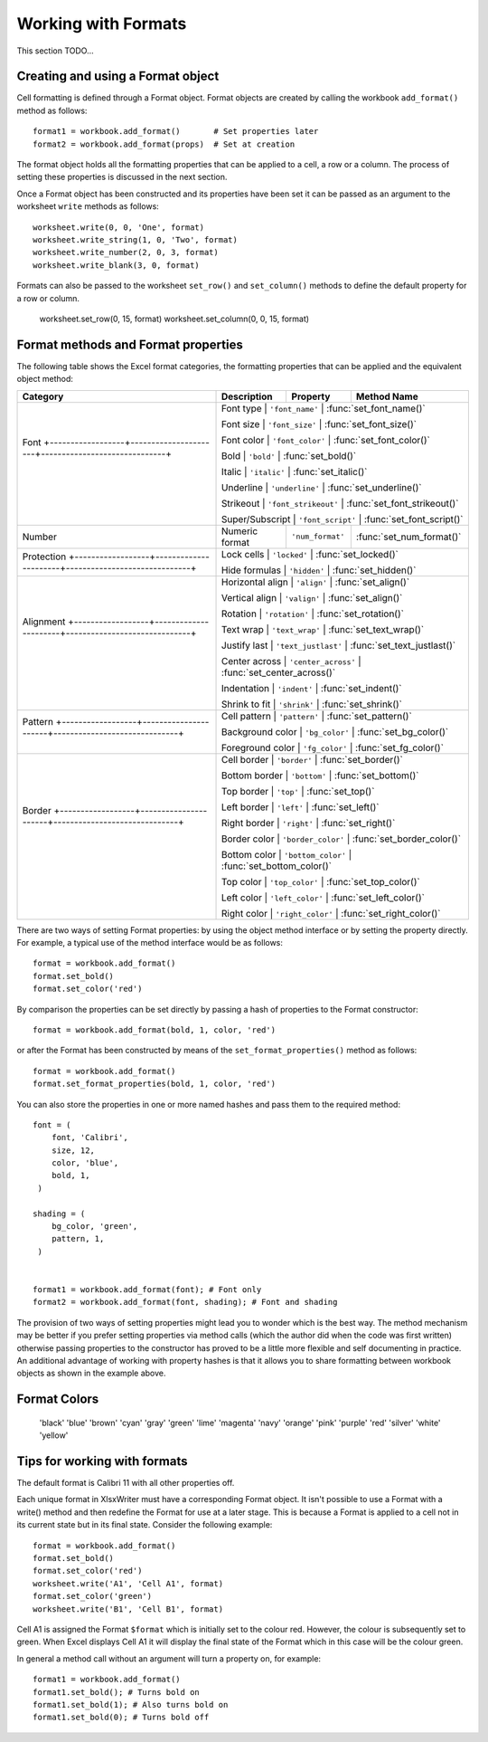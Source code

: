 .. _working_with_formats:

Working with Formats
====================

This section TODO...

Creating and using a Format object
----------------------------------

Cell formatting is defined through a Format object. Format objects are created
by calling the workbook ``add_format()`` method as follows::

    format1 = workbook.add_format()       # Set properties later
    format2 = workbook.add_format(props)  # Set at creation

The format object holds all the formatting properties that can be applied to a
cell, a row or a column. The process of setting these properties is discussed
in the next section.

Once a Format object has been constructed and its properties have been set it
can be passed as an argument to the worksheet ``write`` methods as follows::

    worksheet.write(0, 0, 'One', format)
    worksheet.write_string(1, 0, 'Two', format)
    worksheet.write_number(2, 0, 3, format)
    worksheet.write_blank(3, 0, format)

Formats can also be passed to the worksheet ``set_row()`` and ``set_column()``
methods to define the default property for a row or column.

    worksheet.set_row(0, 15, format) worksheet.set_column(0, 0, 15, format)


Format methods and Format properties
------------------------------------

The following table shows the Excel format categories, the formatting
properties that can be applied and the equivalent object method:

+----------------------------------------------------------------------------+------------------+----------------------+------------------------------+
| Category                                                                   | Description      | Property             | Method Name                  |
+============================================================================+==================+======================+==============================+
| Font                                                                       | Font type        | ``'font_name'``      | :func:`set_font_name()`      |
| +------------------+----------------------+------------------------------+ |                                                                        |
|                                                                            | Font size        | ``'font_size'``      | :func:`set_font_size()`      |
| +------------------+----------------------+------------------------------+ |                                                                        |
|                                                                            | Font color       | ``'font_color'``     | :func:`set_font_color()`     |
| +------------------+----------------------+------------------------------+ |                                                                        |
|                                                                            | Bold             | ``'bold'``           | :func:`set_bold()`           |
| +------------------+----------------------+------------------------------+ |                                                                        |
|                                                                            | Italic           | ``'italic'``         | :func:`set_italic()`         |
| +------------------+----------------------+------------------------------+ |                                                                        |
|                                                                            | Underline        | ``'underline'``      | :func:`set_underline()`      |
| +------------------+----------------------+------------------------------+ |                                                                        |
|                                                                            | Strikeout        | ``'font_strikeout'`` | :func:`set_font_strikeout()` |
| +------------------+----------------------+------------------------------+ |                                                                        |
|                                                                            | Super/Subscript  | ``'font_script'``    | :func:`set_font_script()`    |
+----------------------------------------------------------------------------+------------------+----------------------+------------------------------+
| Number                                                                     | Numeric format   | ``'num_format'``     | :func:`set_num_format()`     |
+----------------------------------------------------------------------------+------------------+----------------------+------------------------------+
| Protection                                                                 | Lock cells       | ``'locked'``         | :func:`set_locked()`         |
| +------------------+----------------------+------------------------------+ |                                                                        |
|                                                                            | Hide formulas    | ``'hidden'``         | :func:`set_hidden()`         |
+----------------------------------------------------------------------------+------------------+----------------------+------------------------------+
| Alignment                                                                  | Horizontal align | ``'align'``          | :func:`set_align()`          |
| +------------------+----------------------+------------------------------+ |                                                                        |
|                                                                            | Vertical align   | ``'valign'``         | :func:`set_align()`          |
| +------------------+----------------------+------------------------------+ |                                                                        |
|                                                                            | Rotation         | ``'rotation'``       | :func:`set_rotation()`       |
| +------------------+----------------------+------------------------------+ |                                                                        |
|                                                                            | Text wrap        | ``'text_wrap'``      | :func:`set_text_wrap()`      |
| +------------------+----------------------+------------------------------+ |                                                                        |
|                                                                            | Justify last     | ``'text_justlast'``  | :func:`set_text_justlast()`  |
| +------------------+----------------------+------------------------------+ |                                                                        |
|                                                                            | Center across    | ``'center_across'``  | :func:`set_center_across()`  |
| +------------------+----------------------+------------------------------+ |                                                                        |
|                                                                            | Indentation      | ``'indent'``         | :func:`set_indent()`         |
| +------------------+----------------------+------------------------------+ |                                                                        |
|                                                                            | Shrink to fit    | ``'shrink'``         | :func:`set_shrink()`         |
+----------------------------------------------------------------------------+------------------+----------------------+------------------------------+
| Pattern                                                                    | Cell pattern     | ``'pattern'``        | :func:`set_pattern()`        |
| +------------------+----------------------+------------------------------+ |                                                                        |
|                                                                            | Background color | ``'bg_color'``       | :func:`set_bg_color()`       |
| +------------------+----------------------+------------------------------+ |                                                                        |
|                                                                            | Foreground color | ``'fg_color'``       | :func:`set_fg_color()`       |
+----------------------------------------------------------------------------+------------------+----------------------+------------------------------+
| Border                                                                     | Cell border      | ``'border'``         | :func:`set_border()`         |
| +------------------+----------------------+------------------------------+ |                                                                        |
|                                                                            | Bottom border    | ``'bottom'``         | :func:`set_bottom()`         |
| +------------------+----------------------+------------------------------+ |                                                                        |
|                                                                            | Top border       | ``'top'``            | :func:`set_top()`            |
| +------------------+----------------------+------------------------------+ |                                                                        |
|                                                                            | Left border      | ``'left'``           | :func:`set_left()`           |
| +------------------+----------------------+------------------------------+ |                                                                        |
|                                                                            | Right border     | ``'right'``          | :func:`set_right()`          |
| +------------------+----------------------+------------------------------+ |                                                                        |
|                                                                            | Border color     | ``'border_color'``   | :func:`set_border_color()`   |
| +------------------+----------------------+------------------------------+ |                                                                        |
|                                                                            | Bottom color     | ``'bottom_color'``   | :func:`set_bottom_color()`   |
| +------------------+----------------------+------------------------------+ |                                                                        |
|                                                                            | Top color        | ``'top_color'``      | :func:`set_top_color()`      |
| +------------------+----------------------+------------------------------+ |                                                                        |
|                                                                            | Left color       | ``'left_color'``     | :func:`set_left_color()`     |
| +------------------+----------------------+------------------------------+ |                                                                        |
|                                                                            | Right color      | ``'right_color'``    | :func:`set_right_color()`    |
+----------------------------------------------------------------------------+------------------+----------------------+------------------------------+


There are two ways of setting Format properties: by using the object method
interface or by setting the property directly. For example, a typical use of
the method interface would be as follows::

    format = workbook.add_format()
    format.set_bold()
    format.set_color('red')

By comparison the properties can be set directly by passing a hash of
properties to the Format constructor::

    format = workbook.add_format(bold, 1, color, 'red')

or after the Format has been constructed by means of the
``set_format_properties()`` method as follows::

    format = workbook.add_format()
    format.set_format_properties(bold, 1, color, 'red')

You can also store the properties in one or more named hashes and pass them to
the required method::

    font = (
        font, 'Calibri',
        size, 12,
        color, 'blue',
        bold, 1,
     )

    shading = (
        bg_color, 'green',
        pattern, 1,
     )


    format1 = workbook.add_format(font); # Font only
    format2 = workbook.add_format(font, shading); # Font and shading

The provision of two ways of setting properties might lead you to wonder which
is the best way. The method mechanism may be better if you prefer setting
properties via method calls (which the author did when the code was first
written) otherwise passing properties to the constructor has proved to be a
little more flexible and self documenting in practice. An additional advantage
of working with property hashes is that it allows you to share formatting
between workbook objects as shown in the example above.


.. _format_colors:

Format Colors
-------------

                        'black' 'blue' 'brown' 'cyan'
                        'gray' 'green' 'lime' 'magenta' 'navy' 'orange' 'pink'
                        'purple' 'red' 'silver' 'white' 'yellow'


Tips for working with formats
-----------------------------

The default format is Calibri 11 with all other properties off.

Each unique format in XlsxWriter must have a corresponding Format object. It
isn't possible to use a Format with a write() method and then redefine the
Format for use at a later stage. This is because a Format is applied to a cell
not in its current state but in its final state. Consider the following
example::

    format = workbook.add_format()
    format.set_bold()
    format.set_color('red')
    worksheet.write('A1', 'Cell A1', format)
    format.set_color('green')
    worksheet.write('B1', 'Cell B1', format)

Cell A1 is assigned the Format ``$format`` which is initially set to the colour
red. However, the colour is subsequently set to green. When Excel displays
Cell A1 it will display the final state of the Format which in this case will
be the colour green.

In general a method call without an argument will turn a property on, for
example::

    format1 = workbook.add_format()
    format1.set_bold(); # Turns bold on
    format1.set_bold(1); # Also turns bold on
    format1.set_bold(0); # Turns bold off
